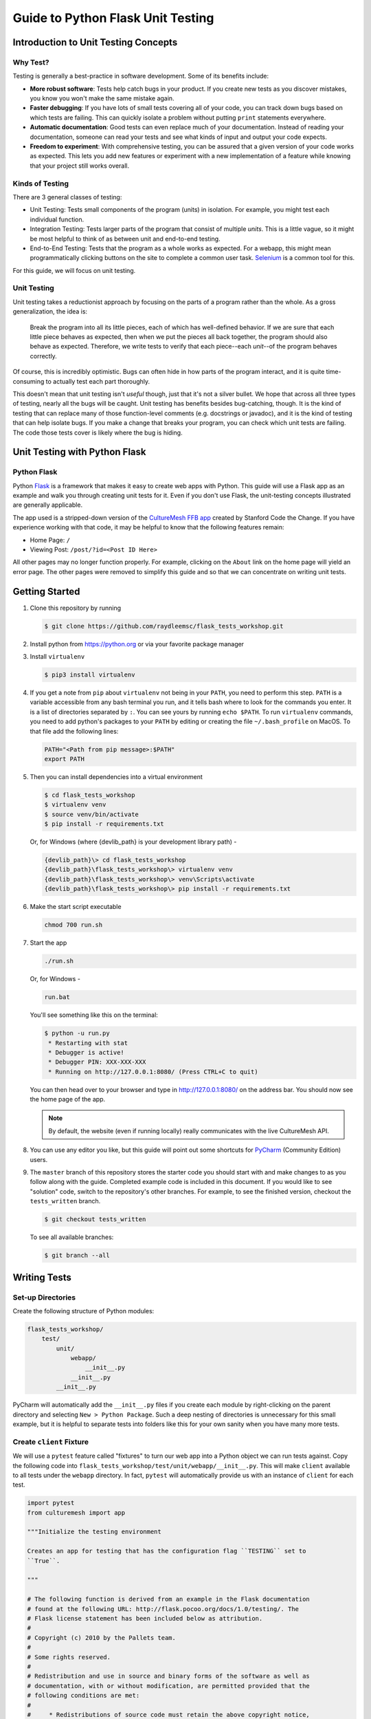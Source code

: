 **********************************
Guide to Python Flask Unit Testing
**********************************

=====================================
Introduction to Unit Testing Concepts
=====================================

---------
Why Test?
---------

Testing is generally a best-practice in software development. Some of its
benefits include:

* **More robust software**: Tests help catch bugs in your product. If you create
  new tests as you discover mistakes, you know you won't make the same mistake
  again.
* **Faster debugging**: If you have lots of small tests covering all of your
  code, you can track down bugs based on which tests are failing. This can
  quickly isolate a problem without putting ``print`` statements everywhere.
* **Automatic documentation**: Good tests can even replace much of your
  documentation. Instead of reading your documentation, someone can read your
  tests and see what kinds of input and output your code expects.
* **Freedom to experiment**: With comprehensive testing, you can be assured that
  a given version of your code works as expected. This lets you add new features
  or experiment with a new implementation of a feature while knowing that your
  project still works overall.

----------------
Kinds of Testing
----------------

There are 3 general classes of testing:

* Unit Testing: Tests small components of the program (units) in isolation. For
  example, you might test each individual function.
* Integration Testing: Tests larger parts of the program that consist of
  multiple *units*. This is a little vague, so it might be most helpful to think
  of as between unit and end-to-end testing.
* End-to-End Testing: Tests that the program as a whole works as expected. For a
  webapp, this might mean programmatically clicking buttons on the site
  to complete a common user task. `Selenium <https://www.seleniumhq.org/>`_ is
  a common tool for this.

For this guide, we will focus on unit testing.

------------
Unit Testing
------------

Unit testing takes a reductionist approach by focusing on the parts of a program
rather than the whole. As a gross generalization, the idea is:

    Break the program into all its little pieces, each of which has well-defined
    behavior. If we are sure that each little piece behaves as expected, then
    when we put the pieces all back together, the program should also behave as
    expected. Therefore, we write tests to verify that each piece--each
    *unit*--of the program behaves correctly.

Of course, this is incredibly optimistic. Bugs can often hide in how parts of
the program interact, and it is quite time-consuming to actually test each part
thoroughly.

This doesn't mean that unit testing isn't *useful* though, just that it's not a
silver bullet. We hope that across all three types of testing, nearly all the
bugs will be caught. Unit testing has benefits besides bug-catching, though. It
is the kind of testing that can replace many of those function-level comments
(e.g. docstrings or javadoc), and it is the kind of testing that can help
isolate bugs. If you make a change that breaks your program, you can check which
unit tests are failing. The code those tests cover is likely where the bug is
hiding.

==============================
Unit Testing with Python Flask
==============================

------------
Python Flask
------------

Python `Flask <http://flask.pocoo.org/docs/1.0/>`_ is a framework that makes it
easy to create web apps with Python. This guide will use a Flask app as an
example and walk you through creating unit tests for it. Even if you don't use
Flask, the unit-testing concepts illustrated are generally applicable.

The app used is a stripped-down version of the
`CultureMesh FFB app <https://github.com/Code-the-Change/culturemeshFFB/>`_
created by Stanford Code the Change. If you have experience working with that
code, it may be helpful to know that the following features remain:

* Home Page: ``/``
* Viewing Post: ``/post/?id=<Post ID Here>``

All other pages may no longer function properly. For example, clicking on the
``About`` link on the home page will yield an error page. The other pages were
removed to simplify this guide and so that we can concentrate on writing unit
tests.

===============
Getting Started
===============

#. Clone this repository by running

   .. code-block:: console

       $ git clone https://github.com/raydleemsc/flask_tests_workshop.git

#. Install python from https://python.org or via your favorite package manager

#. Install ``virtualenv``

   .. code-block:: console

     $ pip3 install virtualenv

#. If you get a note from ``pip`` about ``virtualenv`` not being in your
   ``PATH``, you need to perform this step. ``PATH`` is a variable accessible
   from any bash terminal you run, and it tells bash where to look for the
   commands you enter. It is a list of directories separated by ``:``. You can
   see yours by running ``echo $PATH``. To run ``virtualenv`` commands, you need
   to add python's packages to your ``PATH`` by editing or creating the file
   ``~/.bash_profile`` on MacOS. To that file add the following lines:

   .. code-block:: console

     PATH="<Path from pip message>:$PATH"
     export PATH

#. Then you can install dependencies into a virtual environment

   .. code-block:: console

     $ cd flask_tests_workshop
     $ virtualenv venv
     $ source venv/bin/activate
     $ pip install -r requirements.txt

   Or, for Windows (where {devlib_path} is your development library path) - 

   .. code-block:: console

     {devlib_path}\> cd flask_tests_workshop
     {devlib_path}\flask_tests_workshop\> virtualenv venv
     {devlib_path}\flask_tests_workshop\> venv\Scripts\activate
     {devlib_path}\flask_tests_workshop\> pip install -r requirements.txt

#. Make the start script executable

   .. code-block:: console

       chmod 700 run.sh

#. Start the app

   .. code-block:: console

       ./run.sh

   Or, for Windows -

   .. code-block:: console

       run.bat

   You'll see something like this on the terminal:

   .. code-block:: console

     $ python -u run.py
      * Restarting with stat
      * Debugger is active!
      * Debugger PIN: XXX-XXX-XXX
      * Running on http://127.0.0.1:8080/ (Press CTRL+C to quit)

   You can then head over to your browser and type in
   http://127.0.0.1:8080/ on the address bar. You should now see the home
   page of the app.

   .. note:: By default, the website (even if running locally) really
     communicates with the live CultureMesh API.

#. You can use any editor you like, but this guide will point out some shortcuts
   for `PyCharm <https://www.jetbrains.com/pycharm/>`_ (Community Edition)
   users.

#. The ``master`` branch of this repository stores the starter code you should
   start with and make changes to as you follow along with the guide. Completed
   example code is included in this document. If you would like to see
   "solution" code, switch to the repository's other branches. For example, to
   see the finished version, checkout the ``tests_written`` branch.

   .. code-block:: console

       $ git checkout tests_written

   To see all available branches:

   .. code-block:: console

       $ git branch --all

=============
Writing Tests
=============

------------------
Set-up Directories
------------------

Create the following structure of Python modules:

.. code-block:: plain

    flask_tests_workshop/
        test/
            unit/
                webapp/
                    __init__.py
                __init__.py
            __init__.py

PyCharm will automatically add the ``__init__.py`` files if you create each
module by right-clicking on the parent directory and selecting
``New > Python Package``. Such a deep nesting of directories is unnecessary for
this small example, but it is helpful to separate tests into folders like this
for your own sanity when you have many more tests.

-------------------------
Create ``client`` Fixture
-------------------------

We will use a ``pytest`` feature called "fixtures" to turn our web app into a
Python object we can run tests against. Copy the following code into
``flask_tests_workshop/test/unit/webapp/__init__.py``. This will make ``client``
available to all tests under the ``webapp`` directory. In fact, ``pytest`` will
automatically provide us with an instance of ``client`` for each test.

.. code-block:: python

    import pytest
    from culturemesh import app

    """Initialize the testing environment

    Creates an app for testing that has the configuration flag ``TESTING`` set to
    ``True``.

    """

    # The following function is derived from an example in the Flask documentation
    # found at the following URL: http://flask.pocoo.org/docs/1.0/testing/. The
    # Flask license statement has been included below as attribution.
    #
    # Copyright (c) 2010 by the Pallets team.
    #
    # Some rights reserved.
    #
    # Redistribution and use in source and binary forms of the software as well as
    # documentation, with or without modification, are permitted provided that the
    # following conditions are met:
    #
    #     * Redistributions of source code must retain the above copyright notice,
    #       this list of conditions and the following disclaimer.
    #     * Redistributions in binary form must reproduce the above copyright
    #       notice, this list of conditions and the following disclaimer in the
    #       documentation and/or other materials provided with the distribution.
    #     * Neither the name of the copyright holder nor the names of its
    #       contributors may be used to endorse or promote products derived from
    #       this software without specific prior written permission.
    #
    # THIS SOFTWARE AND DOCUMENTATION IS PROVIDED BY THE COPYRIGHT HOLDERS AND
    # CONTRIBUTORS “AS IS” AND ANY EXPRESS OR IMPLIED WARRANTIES, INCLUDING, BUT NOT
    # LIMITED TO, THE IMPLIED WARRANTIES OF MERCHANTABILITY AND FITNESS FOR A
    # PARTICULAR PURPOSE ARE DISCLAIMED. IN NO EVENT SHALL THE COPYRIGHT HOLDER OR
    # CONTRIBUTORS BE LIABLE FOR ANY DIRECT, INDIRECT, INCIDENTAL, SPECIAL,
    # EXEMPLARY, OR CONSEQUENTIAL DAMAGES (INCLUDING, BUT NOT LIMITED TO,
    # PROCUREMENT OF SUBSTITUTE GOODS OR SERVICES; LOSS OF USE, DATA, OR PROFITS; OR
    # BUSINESS INTERRUPTION) HOWEVER CAUSED AND ON ANY THEORY OF LIABILITY, WHETHER
    # IN CONTRACT, STRICT LIABILITY, OR TORT (INCLUDING NEGLIGENCE OR OTHERWISE)
    # ARISING IN ANY WAY OUT OF THE USE OF THIS SOFTWARE AND DOCUMENTATION, EVEN IF
    # ADVISED OF THE POSSIBILITY OF SUCH DAMAGE.


    @pytest.fixture
    def client():
        """Configures the app for testing

        Sets app config variable ``TESTING`` to ``True``

        :return: App for testing
        """

        #app.config['TESTING'] = True
        client = app.test_client()

        yield client

The ``@pytest.fixture`` annotation tells ``pytest`` that the following function
creates (using the ``yield`` command) an app for testing. In this case, the
function doesn't do too much, but it could also configure temporary database
files or set configurations for testing (e.g. the commented-out ``app.config``
line).

----------------------------------
Simple Test: Test the Landing Page
----------------------------------

``pytest`` identifies our tests by searching for files prefixed with ``test``
and functions starting with ``test`` within those files. Therefore, create a
file called ``test_root.py`` in the ``webapp`` directory.

To use the ``client`` fixture we created before, we need to import it. PyCharm
will claim that the import is unused, but ``pytest`` actually needs it. At the
top of the newly created ``test_root.py`` file, add an import statement:

.. code-block:: python

    from test.unit.webapp import client

Test for the Right Landing Page
*******************************

Let's first make sure that we are getting the landing page we expect. First,
create a function named ``test_landing`` that takes a parameter ``client``. The
function declaration should look like ``def test_landing(client):``. The
``client`` parameter will be filled with the fixture we created.

Loading Page into Test
======================

To see the landing page, try pointing a web browser to
http://127.0.0.1:8080/. To load this page in our test, add the following
lines to the function we just created:

.. code-block:: python

    landing = client.get("/")
    html = landing.data.decode()

The first line executes a ``GET`` request against our app at the URL ``/``. This
is equivalent to pointing your browser to http://127.0.0.1:8080/. The app
doesn't care about the base of the URL (the ``http://127.0.0.1:8080`` part), so
the fact that we don't ask for anything more than that is all that matters (and
is expressed as just a ``/``). A ``GET`` request is a type of web request and
the type used when you just go to a website and *get* the contents of the page
to view.

The second line takes the response to that request, gets the data out, and
decodes it from binary back to normal text. This yields the HTML code your
web browser renders into the page you see.

Specifying Expectations for Page
================================

Now we can add tests for what we expect the landing page to include. ``pytest``
uses ``assert`` statements for this. If the statement following the ``assert``
keyword is false, an exception is raised, causing the test to fail. Therefore,
we can add statements like these to test important attributes of the landing
page:

.. code-block:: python

    # Check that links to `about` and `login` pages exist
    assert "<a href=\"/about/\">About</a>" in html
    assert " <a href=\"/home/\">Login</a>" in html

    # Spot check important text
    assert "At CultureMesh, we're building networks to match these " \
           "real-world dynamics and knit the diverse fabrics of our world " \
           "together." in html
    assert "1. Join a network you belong to." in html

We can also check that the request was successful (indicated by a response code
of 200):

.. code-block:: python

    assert landing.status_code == 200

Test for Landing Page Aliases
*****************************

In this app, the landing page can be accessed either at ``/`` or at ``/index/``.
To confirm that this is working as expected, we can add a test like this:

.. code-block:: python

    def test_landing_aliases(client):
        landing = client.get("/")
        assert client.get("/index/").data == landing.data

Finished Test File
******************

In the end, your ``flask_tests_workshop/test/unit/webapp/test_root.py`` should
look like this:

.. code-block:: python

    from test.unit.webapp import client


    def test_landing(client):
        landing = client.get("/")
        html = landing.data.decode()

        # Check that links to `about` and `login` pages exist
        assert "<a href=\"/about/\">About</a>" in html
        assert " <a href=\"/home/\">Login</a>" in html

        # Spot check important text
        assert "At CultureMesh, we're building networks to match these " \
               "real-world dynamics and knit the diverse fabrics of our world " \
               "together." in html
        assert "1. Join a network you belong to." in html

        assert landing.status_code == 200


    def test_landing_aliases(client):
        landing = client.get("/")
        assert client.get("/index/").data == landing.data

Running Tests
*************

When running the tests, we will need to specify some environment variables that
the app expects to be available. This can be automated using a script
``test.sh`` which will work just like ``run.sh``. Fill ``test.sh`` with the
following code:

.. code-block:: bash

    #!/usr/bin/env bash

    export CULTUREMESH_API_KEY=1234
    export WTF_CSRF_SECRET_KEY=1234
    export CULTUREMESH_API_BASE_ENDPOINT=dummy

    python -m pytest

The variables have dummy values because the app shouldn't actually interact with
the server. All those interactions should be mocked, as we will soon see.

You can execute the tests by executing the ``test.sh`` file

.. code-block:: console

    $ ./test.sh

All tests should pass.

------------------------------------------
More Complicated Test: Test Viewing a Post
------------------------------------------

The landing page was relatively simple to test since it was already an isolated
unit. When viewing a post, on the other hand, the app normally retrieves
information from CultureMesh's servers. In a unit test, we want to isolate
our code from CultureMesh's servers. If something goes wrong, then we'll know
whether it is our code or the servers that are to blame. For this test, create
a ``test_posts.py`` file under the ``webapp`` directory.

Understanding Flask Code
************************

In order to isolate our code from the server, we need to understand what our app
does when we try to view a post. For an example of viewing a post, start the app
and point a web browser to http://127.0.0.1:8080/post/?id=626. When the web
browser sends Flask this request, Flask runs one of the app's functions based on
the URL from the browser and returns to the browser whatever the function
returns. In this case, we can see in
``flask_tests_workshop/culturemesh/__init__.py`` that the lines

.. code-block:: python

    from culturemesh.blueprints.posts.controllers import posts

    app.register_blueprint(posts, url_prefix='/post')

tell Flask that any URLs starting with ``/post`` (excluding the base
``http://127.0.0.1:8080``) should be handled by the
``culturemesh.blueprints.posts.controllers`` module. As the import statement
suggests, this module is defined in
``flask_tests_workshop/culturemesh/blueprints/posts/controllers.py``. At the top
of that file, you should see

.. code-block:: python

    @posts.route("/", methods=['GET'])
    def render_post():

This tells Flask that any URLs with nothing after the ``/post`` prefix (we know
the URL has that prefix since we have already been routed to this file) should
be handled by the ``render_post()`` function (the requests also have to be GET
requests).

In the ``render_post()`` function, a ``Client`` object is instantiated and then
used repeatedly. For example,

.. code-block:: python

    c = Client(mock=False)
    post = c.get_post(current_post_id)

The ``Client`` object is a layer of abstraction that handles all of the app's
interactions with the server. To isolate our code from the server, we need to
somehow replace all the calls to ``Client`` with dummies.

Mocking
*******

The canonical way to handle this problem is by *mocking* the ``Client`` calls.
We will replace the called functions with *mocks* that, instead of contacting
the server, just return hard-coded objects that we expect to receive from the
server in response to the call we expect the mocked function to receive. In our
test, we can test that the mocked function was called with the parameters we
expect. Thus, with a passing test case, we can say

    We know that the mocked function was called correctly, and we know that it
    returned what we would expect the real call to return. The end result of the
    function was as expected, so under the assumption that the mocked function
    works correctly, our function works correctly.

While it might seem strange to assume something works correctly in a test case,
that is what it means to isolate part of the program. When we isolate our code
from the server, we are testing whether, under the assumption that the server
works correctly, our code works correctly. This lets us test *only* our code
and ignore the server.

Python comes with built-in mocking functionality through the ``mock`` library.
``pytest`` integrates with ``mock`` using the ``pytest-mock`` library. These let
us either create our own dummy function or let Python create one for us. We will
use both techniques. To use these features and the fixture from earlier, include
these import statements at the top of the ``test_posts.py`` file:

.. code-block:: python

    from test.unit.webapp import client
    import mock
    from mock import call

Getting Expected Output
=======================

So we know we need to mock all the ``c.`` statements, but first we need to know
what they normally return. If you were writing a new feature you might already
know, but in this case we need to find out. It's clunky, but ``print``
statements are one way to do this. Print out the result of each ``c.`` call in
the ``render_post`` function, for instance like this:

.. code-block:: python

    post = c.get_post(current_post_id)
    print('---------- c.get_post ----------')
    print(c.get_post(current_post_id))
    print('----------')

.. note:: Doing this might seem strange. Of course the tests pass since we set
    the expected output based on the actual output! If you were writing this
    code from scratch, you would know what outputs to expect and this would all
    make more sense. However, in this case, we are dealing with existing code
    that doesn't have tests but that we know works from manually using the app.
    Writing these tests is useful because it automates what would otherwise be
    manual testing. In other words, we know that the app works now, and we want
    to automate the process of making sure it always works.

In the end, your function should look something like this:

.. code-block:: python

    @posts.route("/", methods=['GET'])
    def render_post():

        current_post_id = safe_get_query_arg(request, 'id')

        user_id = current_user.get_id()
        c = Client(mock=False)
        post = c.get_post(current_post_id)
        print('---------- c.get_post ----------')
        print(c.get_post(current_post_id))
        print('----------')

        post['network_title'] = get_network_title(c.get_network(post['id_network']))
        print("---------- c.get_network ----------")
        print(c.get_network(post['id_network']))
        print('----------')
        post['username'] = c.get_user(post["id_user"])["username"]
        print('---------- c.get_user ----------')
        print(c.get_user(post['id_user']))
        print('----------')
        post['time_ago'] = get_time_ago(post['post_date'])

        # NOTE: this will not show more than the latest 100 replies
        replies = c.get_post_replies(post["id"], NUM_REPLIES_TO_SHOW)
        print('---------- replies ----------')
        print(replies)
        print('----------')
        replies = sorted(replies, key=lambda x: int(x['id']))

        error_msg = None

        for reply in replies:
          reply['username'] = c.get_user(reply["id_user"])["username"]
          print('---------- c.get_user(reply) ----------')
          print(c.get_user(reply['id_user']))
          print('----------')
          reply['time_ago'] = get_time_ago(reply['reply_date'])

        new_form = CreatePostReplyForm()

        return render_template(
          'post.html',
          post=post,
          replies=replies,
          num_replies=len(replies),
          curr_user_id=user_id,
          form=new_form,
          error_msg=error_msg
        )

Now, run the server and go to http://127.0.0.1:8080/post/?id=626 again. The post
should appear in the browser, and in your terminal you should see output like
this:

.. code-block:: console

     * Running on http://127.0.0.1:8080/ (Press CTRL+C to quit)
     * Restarting with stat
     * Debugger is active!
     * Debugger PIN: 655-024-032
    ---------- c.get_post ----------
    {'id': 626, 'id_network': 1, 'id_user': 157, 'img_link': None, 'post_class': 'o', 'post_date': 'Sun, 26 Aug 2018 22:31:04 GMT', 'post_original': None, 'post_text': "Hi everyone! I'm hoping to move here soon, but I'd like to get a better sense of the local community. Would anyone be willing to take a few minutes to talk with me about there experiences living here, particularly after leaving home? Thanks!\n", 'vid_link': None}
    ----------
    ---------- c.get_network ----------
    {'city_cur': 'Palo Alto', 'city_origin': None, 'country_cur': 'United States', 'country_origin': 'United States', 'date_added': 'Tue, 12 Jan 2016 05:51:19 GMT', 'id': 1, 'id_city_cur': 332851, 'id_city_origin': None, 'id_country_cur': 47228, 'id_country_origin': 47228, 'id_language_origin': None, 'id_region_cur': 55833, 'id_region_origin': 56020, 'img_link': None, 'language_origin': None, 'network_class': 'rc', 'region_cur': 'California', 'region_origin': 'Michigan', 'twitter_query_level': 'A'}
    ----------
    ---------- c.get_user ----------
    {'about_me': "I'm from Michigan", 'act_code': '764efa883dda1e11db47671c4a3bbd9e', 'company_news': None, 'confirmed': 0, 'events_interested_in': None, 'events_upcoming': None, 'first_name': 'c', 'fp_code': None, 'gender': 'n', 'id': 157, 'img_link': 'https://www.culturemesh.com/user_images/null', 'last_login': '0000-00-00 00:00:00', 'last_name': 's', 'network_activity': None, 'register_date': 'Sun, 02 Dec 2018 16:33:20 GMT', 'role': 0, 'username': 'cs'}
    ----------
    ---------- replies ----------
    [{'id': 465, 'id_network': 1, 'id_parent': 626, 'id_user': 157, 'reply_date': 'Sun, 02 Dec 2018 18:20:40 GMT', 'reply_text': "This is a test reply, but I'd be happy to talk to you.  "}, {'id': 461, 'id_network': 1, 'id_parent': 626, 'id_user': 172, 'reply_date': 'Tue, 18 Sep 2018 16:09:13 GMT', 'reply_text': 'This is another test reply.  Do not mind me, but welcome to Palo Alto! Hope you like it here'}, {'id': 460, 'id_network': 1, 'id_parent': 626, 'id_user': 171, 'reply_date': 'Tue, 18 Sep 2018 16:07:16 GMT', 'reply_text': 'This is only a test reply.  But I am sure someone else here can help you out.'}]
    ----------
    ---------- c.get_user(reply) ----------
    {'about_me': 'I like to cook and watch movies.  I recently made some clam chowder and it was amazing :D.  Originally from Mexico, now living in the bay area.', 'act_code': '', 'company_news': None, 'confirmed': 0, 'events_interested_in': None, 'events_upcoming': None, 'first_name': 'Alan', 'fp_code': None, 'gender': None, 'id': 171, 'img_link': None, 'last_login': '0000-00-00 00:00:00', 'last_name': 'Last name', 'network_activity': None, 'register_date': 'Thu, 20 Sep 2018 10:30:04 GMT', 'role': 0, 'username': 'aefl'}
    ----------
    ---------- c.get_user(reply) ----------
    {'about_me': 'Live and learn', 'act_code': '', 'company_news': None, 'confirmed': 0, 'events_interested_in': None, 'events_upcoming': None, 'first_name': 'Alan 2.0', 'fp_code': None, 'gender': None, 'id': 172, 'img_link': None, 'last_login': '0000-00-00 00:00:00', 'last_name': 'Lastname', 'network_activity': None, 'register_date': 'Wed, 19 Sep 2018 22:15:15 GMT', 'role': 0, 'username': 'aefl2'}
    ----------
    ---------- c.get_user(reply) ----------
    {'about_me': "I'm from Michigan", 'act_code': '764efa883dda1e11db47671c4a3bbd9e', 'company_news': None, 'confirmed': 0, 'events_interested_in': None, 'events_upcoming': None, 'first_name': 'c', 'fp_code': None, 'gender': 'n', 'id': 157, 'img_link': 'https://www.culturemesh.com/user_images/null', 'last_login': '0000-00-00 00:00:00', 'last_name': 's', 'network_activity': None, 'register_date': 'Sun, 02 Dec 2018 16:33:20 GMT', 'role': 0, 'username': 'cs'}
    ----------
    127.0.0.1 - - [07/Jan/2019 09:42:11] "GET /post/?id=626 HTTP/1.1" 200 -
    127.0.0.1 - - [07/Jan/2019 09:42:11] "GET /static/css/culturemesh-style.css HTTP/1.1" 200 -
    127.0.0.1 - - [07/Jan/2019 09:42:11] "GET /static/css/bootstrap.css HTTP/1.1" 200 -
    127.0.0.1 - - [07/Jan/2019 09:42:11] "GET /static/fonts/font-awesome/css/fontawesome-all.min.css HTTP/1.1" 200 -

Now you know what the functions we will mock normally return! They are all JSON
objects or lists of JSON objects, which Python represents as dictionaries or
lists of dictionaries, respectively. You can copy-and-paste them straight into
your test file and assign them to variables. The top of your test file should
include some of those objects like this:

.. code-block:: python

    view_post_post = {'id': 626, 'id_network': 1, 'id_user': 157, 'img_link': None,
                      'post_class': 'o',
                      'post_date': 'Sun, 26 Aug 2018 22:31:04 GMT',
                      'post_original': None,
                      'post_text': "Hi everyone! I'm hoping to move here soon, but "
                                   "I'd like to get a better sense of the local "
                                   "community. Would anyone be willing to take a "
                                   "few minutes to talk with me about there "
                                   "experiences living here, particularly after "
                                   "leaving home? Thanks!\n", 'vid_link': None}
    view_post_net = {'city_cur': 'Palo Alto', 'city_origin': None,
                     'country_cur': 'United States',
                     'country_origin': 'United States',
                     'date_added': 'Tue, 12 Jan 2016 05:51:19 GMT', 'id': 1,
                     'id_city_cur': 332851, 'id_city_origin': None,
                     'id_country_cur': 47228, 'id_country_origin': 47228,
                     'id_language_origin': None, 'id_region_cur': 55833,
                     'id_region_origin': 56020, 'img_link': None,
                     'language_origin': None, 'network_class': 'rc',
                     'region_cur': 'California', 'region_origin': 'Michigan',
                     'twitter_query_level': 'A'}
    view_post_replies = [{'id': 465, 'id_network': 1, 'id_parent': 626,
                          'id_user': 157,
                          'reply_date': 'Sun, 02 Dec 2018 18:20:40 GMT',
                          'reply_text': "This is a test reply, but I'd be happy "
                                        "to talk to you.  "},
                         {'id': 461, 'id_network': 1, 'id_parent': 626,
                          'id_user': 172,
                          'reply_date': 'Tue, 18 Sep 2018 16:09:13 GMT',
                          'reply_text': 'This is another test reply.  Do not mind '
                                        'me, but welcome to Palo Alto! Hope you '
                                        'like it here'},
                         {'id': 460, 'id_network': 1, 'id_parent': 626,
                          'id_user': 171,
                          'reply_date': 'Tue, 18 Sep 2018 16:07:16 GMT',
                          'reply_text': 'This is only a test reply.  But I am sure '
                                        'someone else here can help you out.'}]

When we mock functions, we can specify these objects as the object to return
and Python will handle creating the dummy function automatically.

However, the ``c.get_user`` function is different because it is called more than
once. This means we can't specify a single return value when we mock it. Instead
we will have to write the dummy function ourselves and return the user object
whose ID matches the parameter. Here is an example:

.. code-block:: python

    def mock_client_get_user(id):
        users = [
            {'about_me': "I'm from Michigan",
             'act_code': '764efa883dda1e11db47671c4a3bbd9e',
             'company_news': None, 'confirmed': 0,
             'events_interested_in': None, 'events_upcoming': None,
             'first_name': 'c', 'fp_code': None, 'gender': 'n', 'id': 157,
             'img_link': 'https://www.culturemesh.com/user_images/null',
             'last_login': '0000-00-00 00:00:00', 'last_name': 's',
             'network_activity': None,
             'register_date': 'Sun, 02 Dec 2018 16:33:20 GMT', 'role': 0,
             'username': 'cs'},
            {'about_me': 'I like to cook and watch movies.  I recently made some '
                         'clam chowder and it was amazing :D.  Originally from '
                         'Mexico, now living in the bay area.',
             'act_code': '', 'company_news': None, 'confirmed': 0,
             'events_interested_in': None, 'events_upcoming': None,
             'first_name': 'Alan', 'fp_code': None, 'gender': None, 'id': 171,
             'img_link': None, 'last_login': '0000-00-00 00:00:00',
             'last_name': 'Last name', 'network_activity': None,
             'register_date': 'Thu, 20 Sep 2018 10:30:04 GMT', 'role': 0,
             'username': 'aefl'},
            {'about_me': 'Live and learn', 'act_code': '', 'company_news': None,
             'confirmed': 0, 'events_interested_in': None, 'events_upcoming': None,
             'first_name': 'Alan 2.0', 'fp_code': None, 'gender': None, 'id': 172,
             'img_link': None, 'last_login': '0000-00-00 00:00:00',
             'last_name': 'Lastname', 'network_activity': None,
             'register_date': 'Wed, 19 Sep 2018 22:15:15 GMT', 'role': 0,
             'username': 'aefl2'}
        ]
        for user in users:
            if user['id'] == id:
                return user
        raise ValueError("User ID {} is unknown to mock_client_get_user".format(id))

Now that we can specify the expected outputs of the mocked functions, we can
use ``@mock.patch`` annotations to actually do the mocking. This looks like

Performing Mocking
==================

.. code-block:: python

    @mock.patch('culturemesh.blueprints.posts.controllers.Client.get_post',
                return_value=view_post_post)
    @mock.patch('culturemesh.blueprints.posts.controllers.Client.get_network',
                return_value=view_post_net)
    @mock.patch('culturemesh.blueprints.posts.controllers.Client.get_user',
                side_effect=mock_client_get_user)
    @mock.patch('culturemesh.blueprints.posts.controllers.Client.get_post_replies',
                return_value=view_post_replies)
    def test_view_post(replies, user, net, post, client):

The first argument to each ``@mock.patch`` call is a string that specifies the
function to mock--to replace with a dummy function. Importantly, it specifies
the function based on where it is *used*, not where it is *defined*. In the top
case, the ``Client.get_post`` function is defined at
``culturemesh.client.Client.get_post``. However, it is used within the
``culturemesh.blueprints.posts.controllers`` file, which imports ``Client``.

.. note:: The distinction between where a function is defined and where it is
    used is a common source of problems and easy to get wrong. Some trial and
    error may be necessary here.

Each ``@mock.patch`` statement causes another object (the mocked function) to be
passed as an argument when the test is run. This is where the
``replies, user, net, post`` arguments come from. Note that they are ordered
from left to right to match the order of the ``@mock.patch`` calls from bottom
to top. This is strange, but it results from the order in which Python applies
annotations.

Specifying Return Values
========================

Each ``@mock.patch`` call also specifies how Python should determine the return
value. For those functions that are only called once, a single value can be
specified by the ``return_value`` keyword argument. Python will then handle
creating the mock function for us. For functions that are called more than once,
we have to create the mock function ourselves and use the ``side_effect``
keyword argument instead.

Adding Test Cases
=================

Now, we can add assertions like before.

.. code-block:: python

    result = client.get('/post/?id=626')
    html = result.data.decode()

    # Check that replies are displayed
    assert "This is another test reply.  Do not mind me, " in html
    assert 'This is only a test reply.' in html

    # Check that reply author username displayed
    assert 'aefl' in html

    # Check that post text displayed
    assert 'Hi everyone!' in html

    # Check that post author username displayed
    assert 'cs' in html

    # Check that network name displayed
    assert 'From Michigan, United States in Palo Alto, California, ' \
           'United States' in html

In addition, we can check that the mocked functions were called as expected.
Instead of the ``assert`` keyword, we can call functions on the mock functions
provided as parameters to our test. ``assert_called_with`` tests whether the
mock function was called with the arguments you pass to the assertion.
To test for multiple calls in a particular order, use ``has_calls`` instead and
provide a list of ``call`` objects. When creating each ``call`` object, pass the
parameters you expect the mocked function to be called with. Combining these
techniques might result in test code like this:

.. code-block:: python

    replies.assert_called_with(626, 100)
    user.assert_has_calls([call(157), call(171), call(172), call(157)])
    net.assert_called_with(1)
    post.assert_called_with('626')

If you didn't know what arguments to expect, you could take a guess randomly
and run the test. ``pytest`` will report the failing test case and show you what
arguments the mocked function actually received.

Finished Test Function
**********************

In the end, you should have a ``test_posts.py`` file that looks like this:

.. code-block:: python

    from test.unit.webapp import client
    import mock
    from mock import call


    view_post_post = {'id': 626, 'id_network': 1, 'id_user': 157, 'img_link': None,
                      'post_class': 'o',
                      'post_date': 'Sun, 26 Aug 2018 22:31:04 GMT',
                      'post_original': None,
                      'post_text': "Hi everyone! I'm hoping to move here soon, but "
                                   "I'd like to get a better sense of the local "
                                   "community. Would anyone be willing to take a "
                                   "few minutes to talk with me about there "
                                   "experiences living here, particularly after "
                                   "leaving home? Thanks!\n", 'vid_link': None}
    view_post_net = {'city_cur': 'Palo Alto', 'city_origin': None,
                     'country_cur': 'United States',
                     'country_origin': 'United States',
                     'date_added': 'Tue, 12 Jan 2016 05:51:19 GMT', 'id': 1,
                     'id_city_cur': 332851, 'id_city_origin': None,
                     'id_country_cur': 47228, 'id_country_origin': 47228,
                     'id_language_origin': None, 'id_region_cur': 55833,
                     'id_region_origin': 56020, 'img_link': None,
                     'language_origin': None, 'network_class': 'rc',
                     'region_cur': 'California', 'region_origin': 'Michigan',
                     'twitter_query_level': 'A'}
    view_post_replies = [{'id': 465, 'id_network': 1, 'id_parent': 626,
                          'id_user': 157,
                          'reply_date': 'Sun, 02 Dec 2018 18:20:40 GMT',
                          'reply_text': "This is a test reply, but I'd be happy "
                                        "to talk to you.  "},
                         {'id': 461, 'id_network': 1, 'id_parent': 626,
                          'id_user': 172,
                          'reply_date': 'Tue, 18 Sep 2018 16:09:13 GMT',
                          'reply_text': 'This is another test reply.  Do not mind '
                                        'me, but welcome to Palo Alto! Hope you '
                                        'like it here'},
                         {'id': 460, 'id_network': 1, 'id_parent': 626,
                          'id_user': 171,
                          'reply_date': 'Tue, 18 Sep 2018 16:07:16 GMT',
                          'reply_text': 'This is only a test reply.  But I am sure '
                                        'someone else here can help you out.'}]


    def mock_client_get_user(id):
        users = [
            {'about_me': "I'm from Michigan",
             'act_code': '764efa883dda1e11db47671c4a3bbd9e',
             'company_news': None, 'confirmed': 0,
             'events_interested_in': None, 'events_upcoming': None,
             'first_name': 'c', 'fp_code': None, 'gender': 'n', 'id': 157,
             'img_link': 'https://www.culturemesh.com/user_images/null',
             'last_login': '0000-00-00 00:00:00', 'last_name': 's',
             'network_activity': None,
             'register_date': 'Sun, 02 Dec 2018 16:33:20 GMT', 'role': 0,
             'username': 'cs'},
            {'about_me': 'I like to cook and watch movies.  I recently made some '
                         'clam chowder and it was amazing :D.  Originally from '
                         'Mexico, now living in the bay area.',
             'act_code': '', 'company_news': None, 'confirmed': 0,
             'events_interested_in': None, 'events_upcoming': None,
             'first_name': 'Alan', 'fp_code': None, 'gender': None, 'id': 171,
             'img_link': None, 'last_login': '0000-00-00 00:00:00',
             'last_name': 'Last name', 'network_activity': None,
             'register_date': 'Thu, 20 Sep 2018 10:30:04 GMT', 'role': 0,
             'username': 'aefl'},
            {'about_me': 'Live and learn', 'act_code': '', 'company_news': None,
             'confirmed': 0, 'events_interested_in': None, 'events_upcoming': None,
             'first_name': 'Alan 2.0', 'fp_code': None, 'gender': None, 'id': 172,
             'img_link': None, 'last_login': '0000-00-00 00:00:00',
             'last_name': 'Lastname', 'network_activity': None,
             'register_date': 'Wed, 19 Sep 2018 22:15:15 GMT', 'role': 0,
             'username': 'aefl2'}
        ]
        for user in users:
            if user['id'] == id:
                return user
        raise ValueError("User ID {} is unknown to mock_client_get_user".format(id))


    @mock.patch('culturemesh.blueprints.posts.controllers.Client.get_post',
                return_value=view_post_post)
    @mock.patch('culturemesh.blueprints.posts.controllers.Client.get_network',
                return_value=view_post_net)
    @mock.patch('culturemesh.blueprints.posts.controllers.Client.get_user',
                side_effect=mock_client_get_user)
    @mock.patch('culturemesh.blueprints.posts.controllers.Client.get_post_replies',
                return_value=view_post_replies)
    def test_view_post(replies, user, net, post, client):
        result = client.get('/post/?id=626')
        html = result.data.decode()

        # Check that replies are displayed
        assert "This is another test reply.  Do not mind me, " in html
        assert 'This is only a test reply.' in html

        # Check that reply author username displayed
        assert 'aefl' in html

        # Check that post text displayed
        assert 'Hi everyone!' in html

        # Check that post author username displayed
        assert 'cs' in html

        # Check that network name displayed
        assert 'From Michigan, United States in Palo Alto, California, ' \
               'United States' in html

        replies.assert_called_with(626, 100)
        user.assert_has_calls([call(157), call(171), call(172), call(157)],
                              any_order=False)
        net.assert_called_with(1)
        post.assert_called_with('626')

=========================
Licensing and Attribution
=========================

Copyright (c) U8N WXD (https://github.com/U8NWXD) <cs.temporary@icloud.com>

|CC-0 license|

.. |CC-0 license| image:: https://i.creativecommons.org/l/by/4.0/88x31.png
   :target: http://creativecommons.org/licenses/by/4.0/

This work, including both this document and the source code in the associated
GitHub repository, is licensed under a `Creative Commons Attribution 4.0
International License <https://creativecommons.org/licenses/by/4.0/>`_.

This work was initially created for a workshop at
`Stanford Code the Change <http://www.codethechange.stanford.edu>`_.

